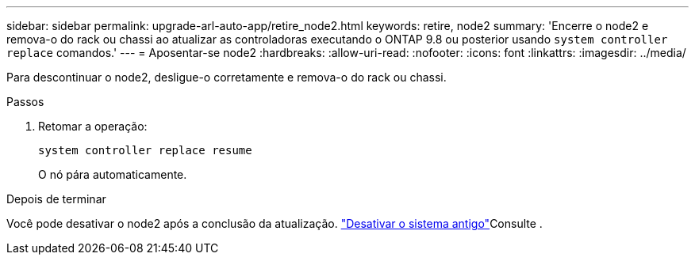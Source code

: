 ---
sidebar: sidebar 
permalink: upgrade-arl-auto-app/retire_node2.html 
keywords: retire, node2 
summary: 'Encerre o node2 e remova-o do rack ou chassi ao atualizar as controladoras executando o ONTAP 9.8 ou posterior usando `system controller replace` comandos.' 
---
= Aposentar-se node2
:hardbreaks:
:allow-uri-read: 
:nofooter: 
:icons: font
:linkattrs: 
:imagesdir: ../media/


[role="lead"]
Para descontinuar o node2, desligue-o corretamente e remova-o do rack ou chassi.

.Passos
. Retomar a operação:
+
`system controller replace resume`

+
O nó pára automaticamente.



.Depois de terminar
Você pode desativar o node2 após a conclusão da atualização. link:decommission_old_system.html["Desativar o sistema antigo"]Consulte .

